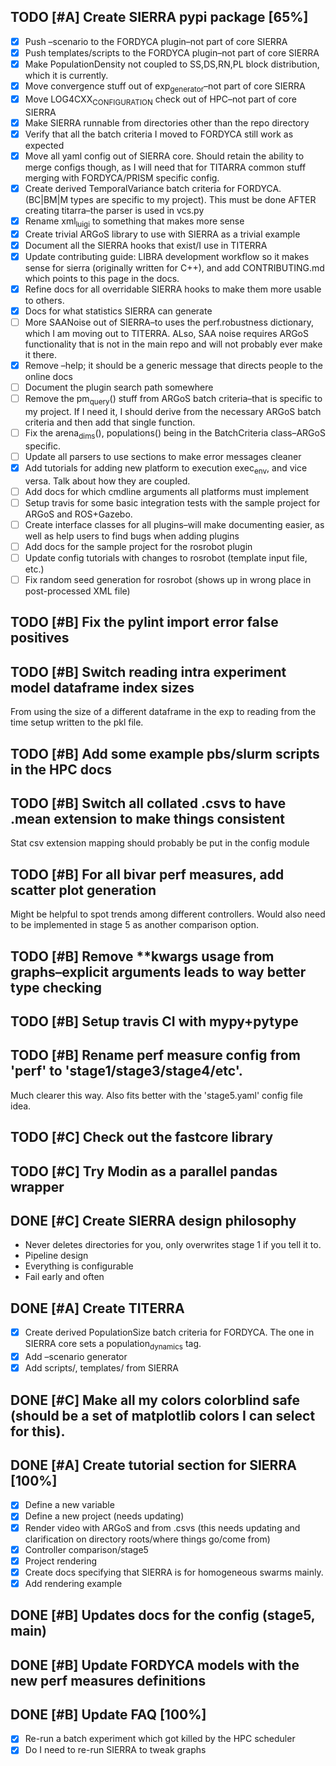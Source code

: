** TODO [#A] Create SIERRA pypi package [65%]
- [X] Push --scenario to the FORDYCA plugin--not part of core SIERRA
- [X] Push templates/scripts to the FORDYCA plugin--not part of core SIERRA
- [X] Make PopulationDensity not coupled to SS,DS,RN,PL block distribution, which it is currently.
- [X] Move convergence stuff out of exp_generator--not part of core SIERRA
- [X] Move LOG4CXX_CONFIGURATION check out of HPC--not part of core SIERRA
- [X] Make SIERRA runnable from directories other than the repo directory
- [X] Verify that all the batch criteria I moved to FORDYCA still work as expected
- [X] Move all yaml config out of SIERRA core. Should retain the ability to merge configs though, as I will need that
       for TITARRA common stuff merging with FORDYCA/PRISM specific config.
- [X] Create derived TemporalVariance  batch criteria for FORDYCA. (BC|BM|M types are specific to my project).
      This must be done AFTER creating titarra--the parser is used in vcs.py
- [X] Rename xml_luigi to something that makes more sense
- [X] Create trivial ARGoS library to use with SIERRA as a trivial example
- [X] Document all the SIERRA hooks that exist/I use in TITERRA
- [X] Update contributing guide: LIBRA development workflow so it makes sense for sierra (originally written for C++),
  and add CONTRIBUTING.md which points to this page in the docs.
- [X] Refine docs for all overridable SIERRA hooks to make them more usable to others.
- [X] Docs for what statistics SIERRA can generate
- [ ] More SAANoise out of SIERRA--to uses the perf.robustness dictionary, which I am moving out to TITERRA. ALso, SAA
     noise requires ARGoS functionality that is not in the main repo and will not probably ever make it there.
- [X] Remove --help; it should be a generic message that directs people to the online docs
- [ ] Document the plugin search path somewhere
- [ ] Remove the pm_query() stuff from ARGoS batch criteria--that is specific to my project. If I need it, I should
      derive from the necessary ARGoS batch criteria and then add that single function.
- [ ] Fix the arena_dims(), populations() being in the BatchCriteria class--ARGoS specific.
- [ ] Update all parsers to use sections to make error messages cleaner
- [X] Add tutorials for adding new platform to execution exec_env, and vice versa. Talk about how they are coupled.
- [ ] Add docs for which cmdline arguments all platforms must implement
- [ ] Setup travis for some basic integration tests with the sample project for ARGoS and ROS+Gazebo.
- [ ] Create interface classes for all plugins--will make documenting easier, as well as help users to find bugs when
      adding plugins
- [ ] Add docs for the sample project for the rosrobot plugin
- [ ] Update config tutorials with changes to rosrobot (template input file, etc.)
- [ ] Fix random seed generation for rosrobot (shows up in wrong place in post-processed XML file)

** TODO [#B] Fix the pylint import error false positives
** TODO [#B] Switch reading intra experiment model dataframe index sizes
From using the size of a different dataframe in the exp to reading from the time setup written to the pkl file.

** TODO [#B] Add some example pbs/slurm scripts in the HPC docs
** TODO [#B] Switch all collated .csvs to have .mean extension to make things consistent
Stat csv extension mapping should probably be put in the config module
** TODO [#B] For all bivar perf measures, add scatter plot generation
Might be helpful to spot trends among different controllers. Would also need to be implemented in stage 5 as another
comparison option.

** TODO [#B] Remove **kwargs usage from graphs--explicit arguments leads to way better type checking
** TODO [#B] Setup travis CI with mypy+pytype
** TODO [#B] Rename perf measure config from 'perf' to 'stage1/stage3/stage4/etc'.
Much clearer this way. Also fits better with the 'stage5.yaml' config file idea.


** TODO [#C] Check out the fastcore library
** TODO [#C] Try Modin as a parallel pandas wrapper

** DONE [#C] Create SIERRA design philosophy
   CLOSED: [2021-10-30 Sat 11:51]
- Never deletes directories for you, only overwrites stage 1 if you tell it to.
- Pipeline design
- Everything is configurable
- Fail early and often

** DONE [#A] Create TITERRA
   CLOSED: [2021-05-21 Fri 10:46]
- [X] Create derived PopulationSize batch criteria for FORDYCA. The one in SIERRA core sets a population_dynamics tag.
- [X] Add --scenario generator
- [X] Add scripts/, templates/ from SIERRA

** DONE [#C] Make all my colors colorblind safe (should be a set of matplotlib colors I can select for this).
   CLOSED: [2021-07-19 Mon 15:03]
** DONE [#A] Create tutorial section for SIERRA [100%]
   CLOSED: [2021-10-23 Sat 18:46]
- [X] Define a new variable
- [X] Define a new project (needs updating)
- [X] Render video with ARGoS and from .csvs (this needs updating and clarification on directory roots/where things go/come from)
- [X] Controller comparison/stage5
- [X] Project rendering
- [X] Create docs specifying that SIERRA is for homogeneous swarms mainly.
- [X] Add rendering example

** DONE [#B] Updates docs for the config (stage5, main)
   CLOSED: [2021-10-26 Tue 08:38]
** DONE [#B] Update FORDYCA models with the new perf measures definitions
   CLOSED: [2021-10-30 Sat 11:52]
** DONE [#B] Update FAQ [100%]
   CLOSED: [2022-03-25 Fri 17:57]
- [X] Re-run a batch experiment which got killed by the HPC scheduler
- [X] Do I need to re-run SIERRA to tweak graphs

